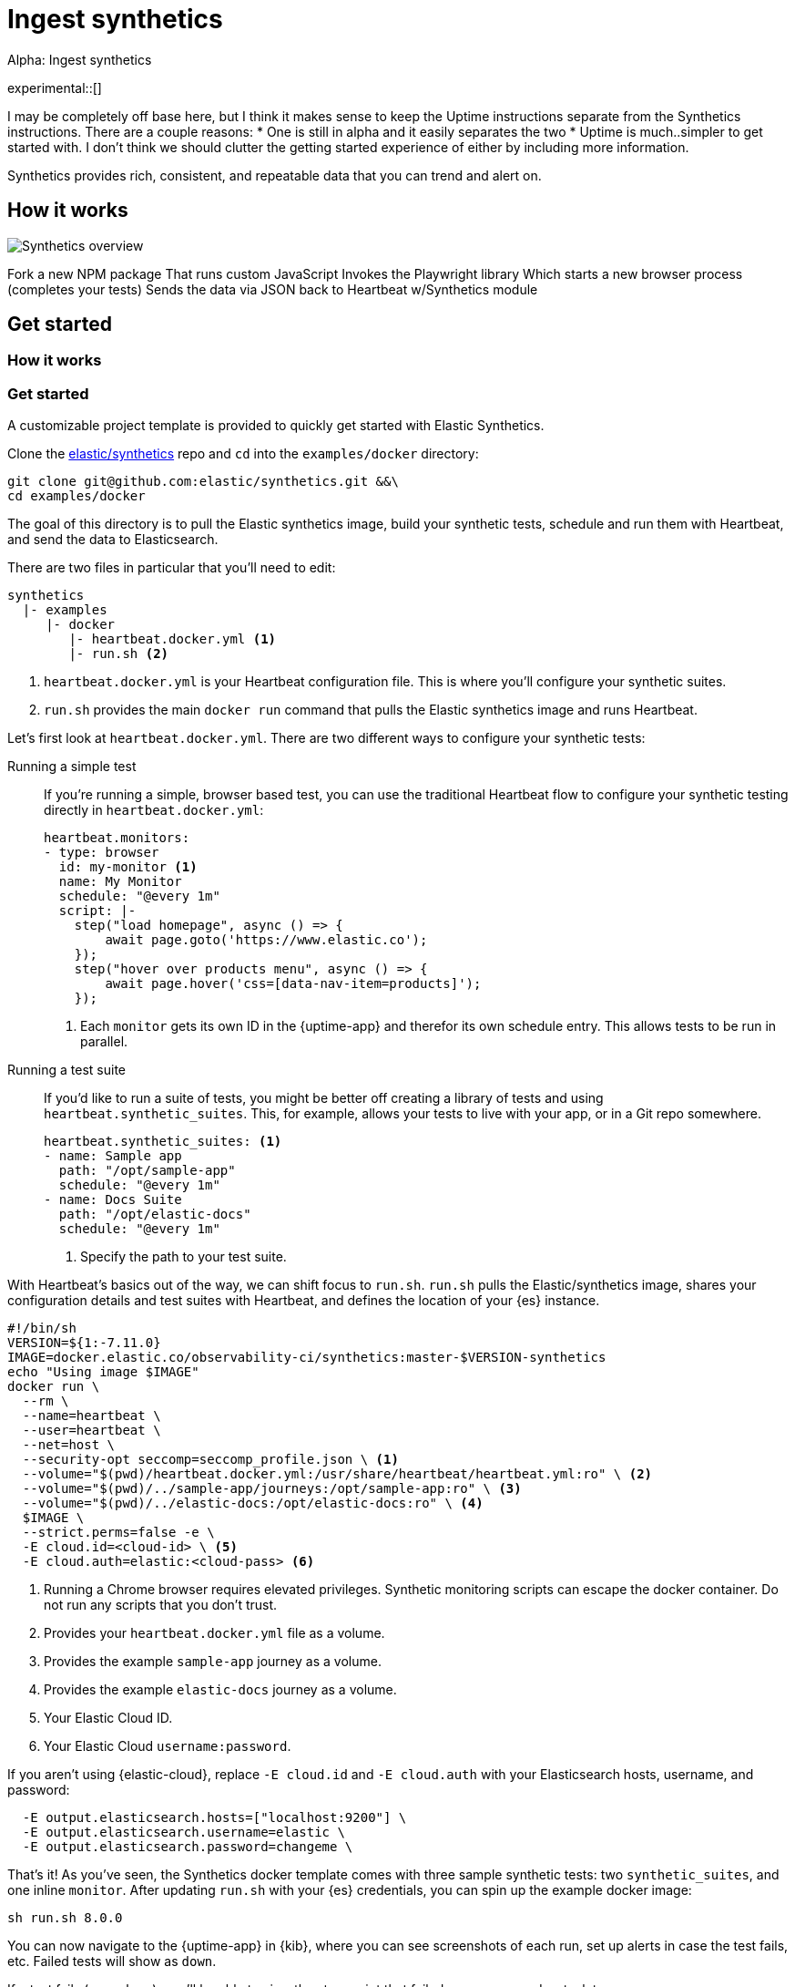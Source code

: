 :playwright-api-docs: https://github.com/microsoft/playwright/blob/master/docs/api.md


[[ingest-synthetics]]
= Ingest synthetics

++++
<titleabbrev>Alpha: Ingest synthetics</titleabbrev>
++++

experimental::[]

// PR description
// -------------------------------------------------------------------------------------------
// The following topics stuck out to me as key topics for documentation:
// * How synthetics works
// * Quickstart with Docker template
// * Create your own tests
//   * Single test
//   * Test suite
// * Command line reference

// I'm not entirely sure how this fits into the Observability documentation at this point. I'm combining everything into one file as a start.

I may be completely off base here, but I think it makes sense to keep the Uptime instructions separate from the Synthetics instructions. There are a couple reasons:
* One is still in alpha and it easily separates the two
* Uptime is much..simpler to get started with. I don't think we should clutter the getting started experience of either by including more information.
// -------------------------------------------------------------------------------------------

Synthetics provides rich, consistent, and repeatable data that you can trend and alert on.

// -------------------------------------------------------------------------------------------
// How it works
// -------------------------------------------------------------------------------------------

[discrete]
[[how-synthetics-works]]
== How it works



[role="screenshot"]
image::images/synthetics-overview.png[Synthetics overview]

Fork a new NPM package
That runs custom JavaScript
Invokes the Playwright library
Which starts a new browser process (completes your tests)
Sends the data via JSON back to Heartbeat w/Synthetics module


// Text goes here. It really does.
// Maybe a diagram?
// Who knows.

// -------------------------------------------------------------------------------------------
// Quickstart with provided template
// -------------------------------------------------------------------------------------------

// THIS SECTION NEEDS A NEW TITLE
[discrete]
[[get-started-synthetics]]
== Get started

[discrete]
=== How it works

[discrete]
=== Get started

A customizable project template is provided to quickly get started with Elastic Synthetics.

Clone the https://github.com/elastic/synthetics[elastic/synthetics] repo
and `cd` into the `examples/docker` directory:

[source,sh]
----
git clone git@github.com:elastic/synthetics.git &&\
cd examples/docker
----

The goal of this directory is to pull the Elastic synthetics image,
build your synthetic tests, schedule and run them with Heartbeat, and send the data to Elasticsearch.

There are two files in particular that you'll need to edit:

[source,sh]
----
synthetics
  |- examples
     |- docker
        |- heartbeat.docker.yml <1>
        |- run.sh <2>
----
<1> `heartbeat.docker.yml` is your Heartbeat configuration file.
This is where you'll configure your synthetic suites.
<2> `run.sh` provides the main `docker run` command that pulls the
Elastic synthetics image and runs Heartbeat.

Let's first look at `heartbeat.docker.yml`.
There are two different ways to configure your synthetic tests:

Running a simple test::
If you're running a simple, browser based test, you can use the traditional Heartbeat flow to configure your
synthetic testing directly in `heartbeat.docker.yml`:
+
[source,yml]
----
heartbeat.monitors:
- type: browser
  id: my-monitor <1>
  name: My Monitor
  schedule: "@every 1m"
  script: |-
    step("load homepage", async () => {
        await page.goto('https://www.elastic.co');
    });
    step("hover over products menu", async () => {
        await page.hover('css=[data-nav-item=products]');
    });
----
<1> Each `monitor` gets its own ID in the {uptime-app} and therefor its own schedule entry.
This allows tests to be run in parallel.

Running a test suite::
If you'd like to run a suite of tests, you might be better off creating a library of tests and using
`heartbeat.synthetic_suites`. This, for example, allows your tests to live with your app,
or in a Git repo somewhere.
+
[source,yml]
----
heartbeat.synthetic_suites: <1>
- name: Sample app
  path: "/opt/sample-app"
  schedule: "@every 1m"
- name: Docs Suite
  path: "/opt/elastic-docs"
  schedule: "@every 1m"
----
<1> Specify the path to your test suite.

With Heartbeat's basics out of the way, we can shift focus to `run.sh`.
`run.sh` pulls the Elastic/synthetics image, shares your configuration details and test suites with Heartbeat,
and defines the location of your {es} instance.

[source,sh]
----
#!/bin/sh
VERSION=${1:-7.11.0}
IMAGE=docker.elastic.co/observability-ci/synthetics:master-$VERSION-synthetics
echo "Using image $IMAGE"
docker run \
  --rm \
  --name=heartbeat \
  --user=heartbeat \
  --net=host \
  --security-opt seccomp=seccomp_profile.json \ <1>
  --volume="$(pwd)/heartbeat.docker.yml:/usr/share/heartbeat/heartbeat.yml:ro" \ <2>
  --volume="$(pwd)/../sample-app/journeys:/opt/sample-app:ro" \ <3>
  --volume="$(pwd)/../elastic-docs:/opt/elastic-docs:ro" \ <4>
  $IMAGE \
  --strict.perms=false -e \
  -E cloud.id=<cloud-id> \ <5>
  -E cloud.auth=elastic:<cloud-pass> <6>
----
<1> Running a Chrome browser requires elevated privileges. Synthetic monitoring scripts can
escape the docker container. Do not run any scripts that you don't trust.
<2> Provides your `heartbeat.docker.yml` file as a volume.
<3> Provides the example `sample-app` journey as a volume.
<4> Provides the example `elastic-docs` journey as a volume.
<5> Your Elastic Cloud ID.
<6> Your Elastic Cloud `username:password`.

If you aren't using {elastic-cloud}, replace `-E cloud.id` and `-E cloud.auth` with your Elasticsearch hosts,
username, and password:

[source,sh]
----
  -E output.elasticsearch.hosts=["localhost:9200"] \
  -E output.elasticsearch.username=elastic \
  -E output.elasticsearch.password=changeme \
----

That's it! As you've seen, the Synthetics docker template comes with three sample synthetic tests:
two `synthetic_suites`, and one inline `monitor`. After updating `run.sh` with your {es} credentials,
you can spin up the example docker image:

[source,sh]
----
sh run.sh 8.0.0
----

// TO DO -- add screenshots of this
You can now navigate to the {uptime-app} in {kib}, where you can see screenshots of each run,
set up alerts in case the test fails, etc. Failed tests will show as `down`.

If a test fails (goes `down`), you'll be able to view the step script that failed,
any errors, and a stack trace.

// OLD WAY OF DOING THINGS
// Do we want to include this?
// Build the main package: npm run build
// Run: node dist/cli.js -s '{"homepage":"https://cloud.elastic.co"}' examples/inline/sample-inline-journey.js

What's next?
Now you can customize the docker template and add your own tests.
Head on over to <link-goes-here> to learn how.

// -------------------------------------------------------------------------------------------
// How to create your tests
// -------------------------------------------------------------------------------------------

[discrete]
[[synthetics-syntax]]
=== Synthetics syntax

Elastic synthetics utilizes Node.js, JavaScript, and https://github.com/Microsoft/playwright[Playwright]
to create tests for your website.
Creating tests consist of two elements of Elastic syntax:

* `journey` -- A journey tests one discrete unit of functionality.
For example, logging in to website, adding something to a cart, or joining a mailing list.
* `step` -- A journey consists of multiple steps, or actions, that should be completed in order.
Steps are displayed individually in the {uptime-app} for easy debugging and error tracking.

Everything else is JavaScript (mostly Playwright).
Everything is promises, so you need to use
https://developer.mozilla.org/en-US/docs/Learn/JavaScript/Asynchronous/Async_await[async/await].

The `journey` function takes two main parameters, `page` and `params`:

* `page` -- A `page` object from Playwright that lets you control the browsers current page.
* `params` -- User defined variables that allow you to invoke the Synthetics suite with custom parameters.
For example, if you want to use a different homepage depending on the `env`
(localhost for `dev`, and a URL for `prod`).

Playwright is browser testing library developed by Microsoft.
It is reliable and fast and features a modern API that auto waits for page elements to be ready.
The {playwright-api-docs}[API reference] will be your friend throughout this process.

// -------------------------------------------------------------------------------------------
// How to run your tests
// -------------------------------------------------------------------------------------------

[discrete]
[[running-synthetic-tests]]
=== Running synthetic tests

// REVIEWERS:
// Should we doc required technologies?
// Node.js, npx, typescript, etc.?

There are two ways to run tests.

Which option is right for me?

From a workflow perspective, perhaps it makes more sense for you to paste your tests into yaml.
Yaml is not a nice dev experience though.

**Copy/pasting into YML**

// AKA an "inline journey"

The easiest way to run your tests is by copy/pasting them into a JavaScript file and
including that file in your `heartbeat.yml` configuration.
In this instance, there's no `journey` required -- only `step`s.
Access to variables like `page` and `params` is automatic.

Here's a basic example:

[source,js]
----
// test-homepage-hover.js
step("load homepage", async () => {
    await page.goto('https://www.elastic.co');
});
step("hover over products menu", async () => {
    await page.hover('css=[data-nav-item=products]');
});
----

Test your script with the following command:

// To do: link to command line arguments

[source,sh]
----
npx @elastic/synthetics path/to/your/journey.js
----

The script can then be included in your `heartbeat.yml`:

[source,yml]
----
- type: browser
  id: test-homepage-hover
  name: Homepage hover test
  schedule: "@every 1m"
  file: test-homepage-hover.js
----

**Test suite**

// AKA using Elastic/synthetics as a library

If you have a suite of tests you'd like to implement, you can use Elastic synthetics as a library.
The basic process is below, and it acts like the `npx @elastic/synthetics` command seen in the inline-journey.

. Create a Node.js project
. Write an `index.ts` file that imports your tests
. Call `run`, which is imported from `@elastic/synthetics`.
This runs the CLI application.
. Compile everything together.

// example: examples/elastic-docs

Full NPM project oriented around these tests.
* Run `cat run-journeys` to compile the typescript (essentially by running `tsc`)
* Run `node ./dist` (or for help, append `-h`)

[discrete]
==== Caveats

How do you get your test suite onto the same box as Heartbeat?::
If you, for example, have a separate git repo with all of your tests, how do you get them onto the box?
You need to write some orchestration to get Heartbeat on a box (or use the docker image),
pull your source of tests, and then share it with Heartbeat.

// -------------------------------------------------------------------------------------------
// Command line option
// -------------------------------------------------------------------------------------------

[discrete]
[[command-line-options]]
=== Command line options

[discrete]
==== `npx @elastic/synthetics` command

// A few sentences on what this command does
// should go here

*SYNOPSIS*

[source,sh]
----
npx @elastic/synthetics [FLAGS]
----

*FLAGS*

You will not need to use most command line flags -- they have been implemented
purely to interact with Heartbeat.
However, there are some you may find useful.
They are documented below.

*`--debug`*::
Prints debug info.

*`--environment`*::
Sets the environment. For example, dev, staging, prod, etc..

*`-h, --help`*::
Shows help for the `npx @elastic/synthetics` command.

*`--journey-name <name>`*::
Filters by journey name.

*`--json`*::
Output as JSON.

*`--no-headless`*::
Runs with the browser in headful mode.

*`--pause-on-error`*::
Pause on an error until a key press is made in the console.
Useful when combined with `--no-headless` during development.

*`--stdin`*::
Instead of reading from a file, `cat` it and pipe it in through `stdin`.

// -------------------------------------------------------------------------------------------
// Uptime app
// -------------------------------------------------------------------------------------------

Each journey can be visualized in the {uptime-app} side-by-side with your other Uptime monitors.

[role="screenshot"]
image::images/synthetic-app-overview.png[Synthetics app overview]

[role="screenshot"]
image::images/synthetic-app-journey.png[Synthetics app journey]

[role="screenshot"]
image::images/synthetic-app-error.png[Synthetics app error]

History expansion
* Step script (source)
* Any errors
* Stack trace


















## Use case -- Whole app testing (big)

** WHAT DO WE NEED TO DOC?
- Playwright is provided - link to docs (API ref is the most interesting)
- Which variables are provided to journey (step receives none)
- And journey and step keywords

// Designing your own tests



// -------------------------------------------------------------------------------------------
// Questions
// -------------------------------------------------------------------------------------------

. Are we shipping the boilerplate code ruby app test suite?
. Would users be configuring their Uptime monitors side-by-side with their synthetic tests?